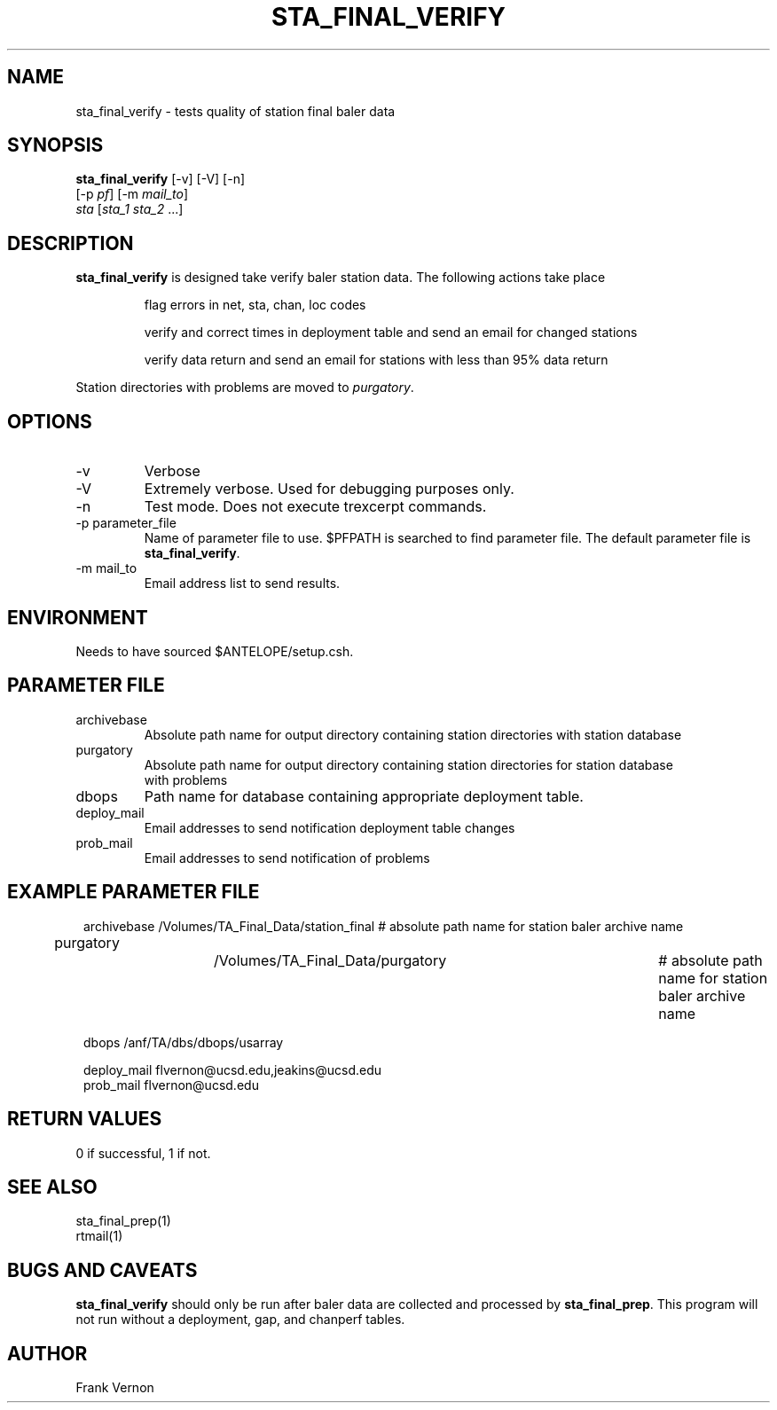 .TH STA_FINAL_VERIFY 1 "$Date$"
.SH NAME
sta_final_verify \- tests quality of station final baler data
.SH SYNOPSIS
.nf
\fBsta_final_verify \fP [-v] [-V] [-n]
                      [-p \fIpf\fP] [-m \fImail_to\fP]  
                      \fIsta\fP [\fIsta_1 sta_2\fP ...]
.fi
.SH DESCRIPTION
\fBsta_final_verify\fP is designed take verify baler station data. The following actions take place 

.IP
flag errors in net, sta, chan, loc codes
.IP
verify and correct times in deployment table and send an email for changed stations
.IP
verify data return and send an email for stations with less than 95% data return

.LP
Station directories with problems are moved to \fIpurgatory\fP.
.SH OPTIONS
.IP -v
Verbose
.IP -V
Extremely verbose.  Used for debugging purposes only.
.IP -n
Test mode.  Does not execute trexcerpt commands.
.IP "-p parameter_file"
Name of parameter file to use.  $PFPATH is searched to find parameter file.
The default parameter file is \fBsta_final_verify\fP.
.IP "-m mail_to"
Email address list to send results.

.SH ENVIRONMENT
Needs to have sourced $ANTELOPE/setup.csh.  
.SH PARAMETER FILE
.in 2c
.ft CW
.nf
.ne 7
.IP archivebase
Absolute path name for output directory containing station directories with station database
.IP purgatory
Absolute path name for output directory containing station directories for station database 
with problems
.IP dbops
Path name for database containing appropriate deployment table.
.IP deploy_mail
Email addresses to send notification deployment table changes
.IP prob_mail
Email addresses to send notification of problems
.fi
.ft R
.in
.SH EXAMPLE PARAMETER FILE
.in 2c
.ft CW
.nf

archivebase         /Volumes/TA_Final_Data/station_final            # absolute path name for station baler archive name
purgatory			/Volumes/TA_Final_Data/purgatory	            # absolute path name for station baler archive name

dbops                /anf/TA/dbs/dbops/usarray

deploy_mail         flvernon@ucsd.edu,jeakins@ucsd.edu
prob_mail           flvernon@ucsd.edu

.fi
.ft R
.in
.SH RETURN VALUES
0 if successful, 1 if not.
.SH "SEE ALSO"
.nf
sta_final_prep(1)
rtmail(1)
.fi
.SH "BUGS AND CAVEATS"
\fBsta_final_verify\fP should only be run after baler data are collected and processed by
\fBsta_final_prep\fP.  This program will not run without a deployment, gap, and chanperf tables.
.LP
.SH AUTHOR
Frank Vernon
.br
